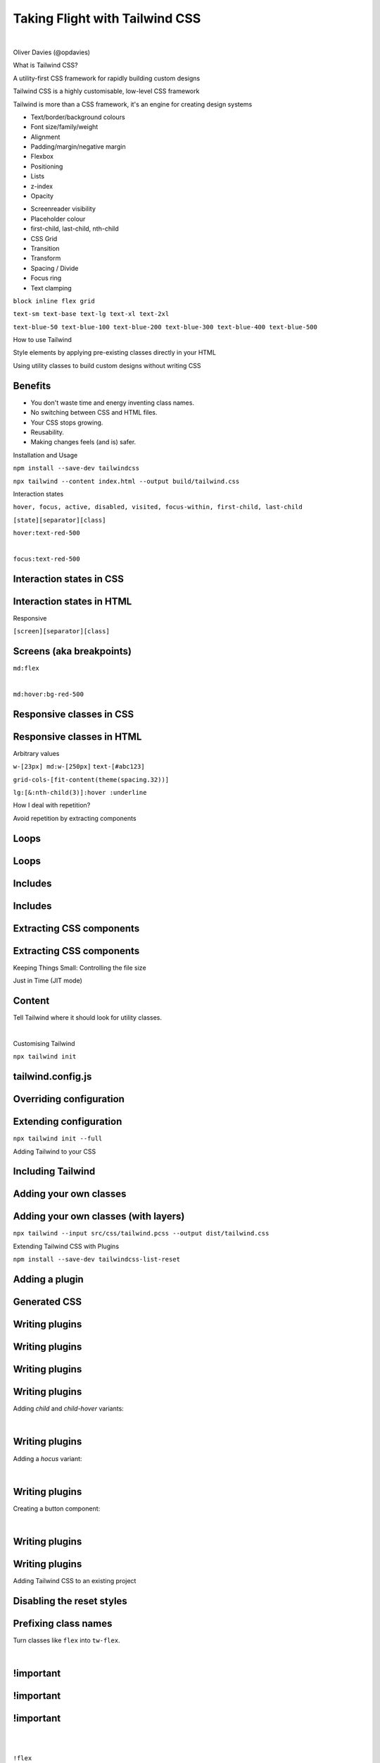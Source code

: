 .. footer:: @opdavies

Taking Flight with Tailwind CSS 
################################

|

.. class:: titleslideinfo

Oliver Davies (@opdavies)

.. raw:: pdf

    TextAnnotation "I'll be talking about utility class styling and Tailwind CSS, which is a CSS framework that I've been using and I was an early adopter of."
    TextAnnotation ""
    TextAnnotation "I'm always updating the talk every time I give it as things change in the framework and ecosystem."

.. Switch to an image page.
.. raw:: pdf

  PageBreak imagePage

.. image:: images/techs.png
    :width: 16cm 

.. raw:: pdf

    TextAnnotation "I'm a Full Stack Software Developer. I work primarily with PHP and JavaScript, and specifically Drupal, Symfony and Vue.js."
    TextAnnotation "I can use Tailwind CSS on all of these projects."

.. Switch to a title page.
.. raw:: pdf

  PageBreak titlePage

.. class:: centredtitle

What is Tailwind CSS?

.. raw:: pdf

   PageBreak

.. class:: centredtitle

A utility-first CSS framework for rapidly building custom designs

.. raw:: pdf

    TextAnnotation "CSS utility class generator."
    TextAnnotation ""
    TextAnnotation "PostCSS plugin."
    TextAnnotation ""
    TextAnnotation "Make different looking sites using the same class names."
    TextAnnotation "No 'Tailwind looking site' like there is with Bootstrap."

.. raw:: pdf

  PageBreak

.. class:: centredtitle

Tailwind CSS is a highly customisable, low-level CSS framework

.. raw:: pdf

    TextAnnotation "No components like Bootstrap or Bulma."
    TextAnnotation "Configure it per project."
    TextAnnotation "Extendable if needed via additional plugins."
    TextAnnotation "Avoids the need to name things prematurely."
    TextAnnotation "Can extract components if needed (reusability)."

.. raw:: pdf

  PageBreak

.. class:: centredtitle

Tailwind is more than a CSS framework, it's an engine for creating design systems

.. raw:: pdf

    TextAnnotation "Good default values provided - colours, fonts, padding, widths"
    TextAnnotation "Designing with constraints."
    TextAnnotation "Using inline styles, every value is a magic number."
    TextAnnotation "With utilities, you're choosing styles from a predefined design system, which makes it much easier to build visually consistent UIs."

.. Switch to a standard page.
.. raw:: pdf

  PageBreak standardPage

- Text/border/background colours
- Font size/family/weight
- Alignment
- Padding/margin/negative margin
- Flexbox
- Positioning
- Lists
- z-index
- Opacity

.. raw:: pdf

    TextAnnotation "Some of the 'original' things that Tailwind would generate classes for."

.. raw:: pdf

  PageBreak

- Screenreader visibility
- Placeholder colour
- first-child, last-child, nth-child
- CSS Grid
- Transition
- Transform
- Spacing / Divide
- Focus ring
- Text clamping

.. raw:: pdf

    PageBreak titlePage
    TextAnnotation "All generated from a single, customisable configuration file."

.. class:: centredtitle

``block
inline
flex
grid``

.. raw:: pdf

   PageBreak

   TextAnnotation "Instead of component-level classes like 'navbar' and 'card', we have classes like 'block', 'inline', 'flex' and 'grid' that describe what an element looks like and not what it is."
   TextAnnotation ""
   TextAnnotation "A class that toggles a single CSS property."


.. class:: centredtitle

``text-sm
text-base
text-lg
text-xl
text-2xl``

.. raw:: pdf

    PageBreak
    TextAnnotation "T-shirt size arguments."

.. class:: centredtitle

``text-blue-50
text-blue-100
text-blue-200
text-blue-300
text-blue-400
text-blue-500``

.. raw:: pdf

    PageBreak imagePage
    TextAnnotation "Arguments for text colour and shade."

.. image:: images/screenshot-laravel-nova.png
    :width: 23cm

.. raw:: pdf

  PageBreak

.. image:: images/screenshot-send-firefox.png
    :width: 23cm

.. raw:: pdf

  PageBreak

.. image:: images/screenshot-rebuilding-bartik.png
    :width: 23cm

.. Switch to a title page.
.. raw:: pdf

  PageBreak titlePage

.. class:: centredtitle

How to use Tailwind

.. raw:: pdf

  PageBreak

.. class:: centredtitle

Style elements by applying pre-existing classes directly in your HTML

.. raw:: pdf

   TextAnnotation "Instead of switching back and forth between HTML and CSS files, styling is done within the HTML markup by applying existing classes."

.. raw:: pdf

  PageBreak

.. class:: centredtitle

Using utility classes to build custom designs without writing CSS

.. Switch to a standard page.
.. raw:: pdf

  PageBreak standardPage

Benefits
========

- You don't waste time and energy inventing class names.
- No switching between CSS and HTML files.
- Your CSS stops growing.
- Reusability.
- Making changes feels (and is) safer.

.. raw:: pdf

    TextAnnotation "No more adding silly class names like sidebar-inner-wrapper just to be able to style something, and no more agonizing over the perfect abstract name for something that's really just a flex container."
    TextAnnotation "Using a traditional approach, your CSS files get bigger every time you add a new feature. With utilities, everything is reusable so you rarely need to write new CSS."
    TextAnnotation ""
    TextAnnotation "You can re-use components like a news card on events page as the classes aren't coupled to a specific component."
    TextAnnotation ""
    TextAnnotation "CSS is global and you never know what you're breaking when you make a change."
    TextAnnotation "Classes in your HTML are local, so you can change them without worrying about something else breaking."

.. Switch to an image page.
.. raw:: pdf

  PageBreak imagePage

.. image:: images/example/0.png
    :width: 18cm

.. raw:: pdf

  PageBreak

.. image:: images/example/1.png
    :width: 18cm

.. raw:: pdf

  PageBreak

.. image:: images/example/2.png
    :width: 18cm

.. raw:: pdf

  PageBreak

.. image:: images/example/3.png
    :width: 18cm

.. raw:: pdf

  PageBreak

.. image:: images/example/4.png
    :width: 18cm

.. raw:: pdf

  PageBreak

.. image:: images/example/5.png
    :width: 18cm

.. raw:: pdf

  PageBreak

.. image:: images/example/6.png
    :width: 18cm

.. raw:: pdf

  PageBreak

.. image:: images/example/7.png
    :width: 18cm

.. Switch to a title page.
.. raw:: pdf

  PageBreak titlePage

.. class:: centredtitle

Installation and Usage

.. raw:: pdf

  PageBreak

.. class:: centredtitle

``npm install --save-dev
tailwindcss``

.. raw:: pdf

    TextAnnotation "There is a CDN version available that provides everything but you can't customise it."
    TextAnnotation "There's also the play.tailwindcss.com website that you can use."
    TextAnnotation "Adds it as a dependency to your package.json file"

.. raw:: pdf

  PageBreak

.. class:: centredtitle

``npx tailwind
--content index.html
--output build/tailwind.css``

.. raw:: pdf

   TextAnnotation "tailwind.config.js is optional, and an input file is optional."

.. Switch to a title page.
.. raw:: pdf

  PageBreak titlePage

.. class:: centredtitle

Interaction states

.. raw:: pdf

   PageBreak

.. class:: centredtitle

``hover, focus, active, disabled, visited,
focus-within,
first-child, last-child``

.. raw:: pdf

  PageBreak

.. class:: centredtitle

``[state][separator][class]``

.. raw:: pdf

    TextAnnotation "State = hover, focus, group focus, focus within."
    TextAnnotation "Separator = configurable"
    TextAnnotation "Colon by default"
    TextAnnotation "Class = the same utility class that you would have used normally"

.. raw:: pdf

  PageBreak

.. class:: centredtitle

``hover:text-red-500``

|

.. class:: centredtitle

``focus:text-red-500``

.. Switch to a standard page.
.. raw:: pdf

  PageBreak standardPage

Interaction states in CSS
=========================

.. code-block:: css
    :include: code/9-hover-classes.txt
    :linenos:

Interaction states in HTML
==========================

.. code-block:: html
    :include: code/10-hover-class-example.txt
    :linenos:

.. Switch to a title page.
.. raw:: pdf

  PageBreak titlePage

.. class:: centredtitle

Responsive

.. raw:: pdf

    TextAnnotation "Mobile first by default"

.. raw:: pdf

  PageBreak

.. class:: centredtitle

``[screen][separator][class]``

.. Switch to a standard page.
.. raw:: pdf

  PageBreak standardPage

Screens (aka breakpoints)
=========================

.. code-block:: javascript
    :linenos:
    :include: code/12-default-screens.txt

.. Switch to a title page.
.. raw:: pdf

  PageBreak titlePage

.. class:: centredtitle

``md:flex``

|

.. class:: centredtitle

``md:hover:bg-red-500``

.. Switch to a standard page.
.. raw:: pdf

  PageBreak standardPage

Responsive classes in CSS
=========================

.. code-block:: css
    :linenos:
    :include: code/13-responsive-classes.txt

Responsive classes in HTML
==========================

.. code-block:: html
    :linenos:
    :include: code/14-responsive-class-example.txt

.. Switch to a title page.
.. raw:: pdf

   PageBreak titlePage

.. class:: centredtitle

Arbitrary values

.. raw:: pdf

   PageBreak

.. class:: centredtitle

``w-[23px] md:w-[250px]``
``text-[#abc123]``

.. raw:: pdf

   PageBreak

.. class:: centredtitle

``grid-cols-[fit-content(theme(spacing.32))]``

.. raw:: pdf

   PageBreak

.. class:: centredtitle

``lg:[&:nth-child(3)]:hover
:underline``

.. Switch to a title page.
.. raw:: pdf

  PageBreak titlePage

.. class:: centredtitle

How I deal with repetition?

.. raw:: pdf

  PageBreak

.. class:: centredtitle

Avoid repetition by extracting components

.. Switch to a standard page.
.. raw:: pdf

  PageBreak standardPage

Loops
=====

.. code-block:: twig 
    :linenos:
    :include: code/20-loops.txt

Loops
=====

.. code-block:: html
   :linenos:

    {navItems.map(item => (
       <a
         class="block py-3 px-4 text-sm text-gray-800"
         href={item.url}
       >
         {item.title}
       </a>
    ))}

Includes
========

.. code-block:: twig 
    :linenos:
    :include: code/21-includes.txt

.. raw:: pdf

    TextAnnotation "Move the duplicate markup into a partial, so there's only one version. Pass data in."

Includes
========

.. code-block:: html 
    :linenos:

    <h2>Adults</h2>

    <ClassList classes={classes} type="kids" />

    <h2>Kids</h2>

    <ClassList classes={classes} type="adults" />

Extracting CSS components
=========================

.. code-block:: css 
    :linenos:
    :include: code/css-apply-before.txt

Extracting CSS components
=========================

.. code-block:: css 
    :linenos:
    :include: code/css-apply-after.txt
  
.. Switch to a title page.
.. raw:: pdf

  PageBreak titlePage

.. class:: centredtitle

Keeping Things Small: Controlling the file size

.. raw:: pdf

  PageBreak titlePage

.. class:: centredtitle

Just in Time (JIT mode)

.. raw:: pdf

   TextAnnotation "Since the JIT mode was added and changed to be the default option, Tailwind only generates the classes that it needs to - i.e. only the classes in your HTML."

.. Switch to a title page.
.. raw:: pdf

  PageBreak standardPage

Content
=======

Tell Tailwind where it should look for utility classes.

|


.. code-block:: javascript
    :linenos:
    :include: code/tailwind-config-content.js

.. raw:: pdf

   TextAnnotation "Tailwind will scan the files within the content array and "

.. Switch to a title page.
.. raw:: pdf

  PageBreak titlePage

.. class:: centredtitle

Customising Tailwind

.. raw:: pdf

  PageBreak

.. class:: centredtitle

``npx tailwind init``

.. Switch to a standard page.
.. raw:: pdf

  PageBreak standardPage

tailwind.config.js
==================

.. code-block:: javascript
   :include: code/tailwind-basic-config.txt
   :linenos:

Overriding configuration
========================

.. code-block:: javascript
   :include: code/override-colours.txt
   :linenos:
   :hl_lines: 5 6 7

.. raw:: pdf

    TextAnnotation "Overrides all colours. Great for when you've been given a colour pallete for a project from a Designer."

Extending configuration
=======================

.. code-block:: javascript
   :linenos:
   :include: code/extending-colours.txt
   :hl_lines: 5 6 7 8 9

.. raw:: pdf

    TextAnnotation "Extends Tailwind's default colours."

.. Switch to a title page.
.. raw:: pdf

  PageBreak titlePage

.. class:: centredtitle

``npx tailwind init --full``

.. raw:: pdf

   PageBreak

.. class:: centredtitle

Adding Tailwind to your CSS

.. Switch to a standard page.
.. raw:: pdf

  PageBreak standardPage

Including Tailwind
==================

.. code-block:: css 
    :linenos:
    :include: code/1-adding-tailwind-directives.txt

Adding your own classes
=======================

.. code-block:: css
    :linenos:
    :include: code/2-adding-custom-classes.txt

Adding your own classes (with layers)
=====================================

.. code-block:: css
    :linenos:
    :include: code/3-layers.txt

.. raw:: pdf

    TextAnnotation "Automatically places your code in the right position."

.. Switch to a title page.
.. raw:: pdf

   PageBreak titlePage

.. class:: centredtitle

``npx tailwind
--input src/css/tailwind.pcss
--output dist/tailwind.css``

.. raw:: pdf

   TextAnnotation "As well as the output file, we need to specify the input file."

.. raw:: pdf

  PageBreak

.. class:: centredtitle

Extending Tailwind CSS with Plugins

.. raw:: pdf

  PageBreak

.. class:: centredtitle

``npm install --save-dev
tailwindcss-list-reset``

.. Switch to a standard page.
.. raw:: pdf

  PageBreak standardPage

Adding a plugin
===============

.. code-block:: javascript
    :linenos:
    :hl_lines: 7 8 9
    :include: code/plugins-add-plugin.txt

Generated CSS
=============

.. code-block:: css
   :linenos:
   :include: code/plugins-generated-css.txt

Writing plugins
===============

.. code-block:: javascript 
   :linenos:
   :include: code/writing-plugin-1.js
   :start-after: // Start require plugin
   :end-before: // End require plugin

.. raw:: pdf

   TextAnnotation "In a separate file or the plugins section of tailwind.config.js."

Writing plugins
===============

.. code-block:: javascript 
   :linenos:
   :hl_lines: 3 4 5
   :include: code/writing-plugin-1.js
   :start-after: // Start add function
   :end-before: // End add function

Writing plugins
===============

.. code-block:: javascript 
   :linenos:
   :hl_lines: 4 5 6 7 8 9
   :include: code/writing-plugin-1.js
   :start-after: // Start function contents
   :end-before: // End function contents

Writing plugins
===============

Adding `child` and `child-hover` variants:

|

.. code-block:: javascript 
   :linenos:
   :hl_lines: 3 4 5 6

   const plugin = require('tailwindcss/plugin');

   module.exports = plugin(({ addVariant }) => {
     addVariant('child', '& > *');
     addVariant('child-hover', '& > *:hover');
   });

Writing plugins
===============

Adding a `hocus` variant:

|

.. code-block:: javascript 
   :linenos:
   :hl_lines: 3 4 5 6

   const plugin = require('tailwindcss/plugin');

   module.exports = plugin(({ addVariant }) => {
     addVariant('hocus', ['&:hover', '&:focus']);
   });

Writing plugins
===============

Creating a button component:

|

.. code-block:: javascript 
   :linenos:
   :include: code/writing-plugin-2.js
   :start-after: // Start create plugin
   :end-before: // End create plugin

Writing plugins
===============

.. code-block:: javascript 
   :linenos:
   :hl_lines: 4 5 6 7 8 9 10 11 12 13 14 15 16 17 18 19 20
   :include: code/writing-plugin-2.js
   :start-after: // Start define styles
   :end-before: // End define styles

Writing plugins
===============

.. code-block:: javascript 
   :linenos:
   :hl_lines: 6 7 8 9 10 11
   :include: code/writing-plugin-2.js
   :start-after: // Start add components
   :end-before: // End add components

.. Switch to a title page.
.. raw:: pdf

   PageBreak titlePage

.. class:: centredtitle

Adding Tailwind CSS to an existing project

.. Switch to a standard page.
.. raw:: pdf

   PageBreak standardPage

Disabling the reset styles
==========================

.. code-block:: javascript
   :linenos:
   :hl_lines: 7 8 9

    /** @type {import('tailwindcss').Config} */
    module.exports = {
      content: [],
      theme: {
        extend: {},
      },
      corePlugins: {
        preflight: false,
      },
      plugins: [],
    }

Prefixing class names
=====================

Turn classes like ``flex`` into ``tw-flex``.

|

.. code-block:: javascript
   :linenos:
   :hl_lines: 3

    /** @type {import('tailwindcss').Config} */
    module.exports = {
      prefix: "tw-",
      content: [],
      theme: {
        extend: {},
      },
      plugins: [],
    }

!important
==========

.. code-block:: javascript
   :linenos:
   :hl_lines: 3

    /** @type {import('tailwindcss').Config} */
    module.exports = {
      important: true,
      content: [],
      theme: {
        extend: {},
      },
      plugins: [],
    }

!important
==========

.. code-block:: javascript
   :linenos:
   :hl_lines: 3

    /** @type {import('tailwindcss').Config} */
    module.exports = {
      important: "#app",
      content: [],
      theme: {
        extend: {},
      },
      plugins: [],
    }

!important
==========

|

|

.. class:: centredtitle

``!flex``

.. Switch to an image page.
.. raw:: pdf

  PageBreak imagePage

.. image:: images/paul-hennell-tweet.png
    :width: 18cm

.. Switch to a title page.
.. raw:: pdf

   PageBreak titlePage

.. class:: centredtitle

Demo

.. Switch to a standard page.
.. raw:: pdf

  PageBreak standardPage

Thanks!
=======

References:

* https://tailwindcss.com
* https://tailwindui.com
* https://www.youtube.com/c/TailwindLabs
* https://www.protailwind.com
* https://drupal.org/project/tailwindcss

|

Me:

* https://www.oliverdavies.uk
